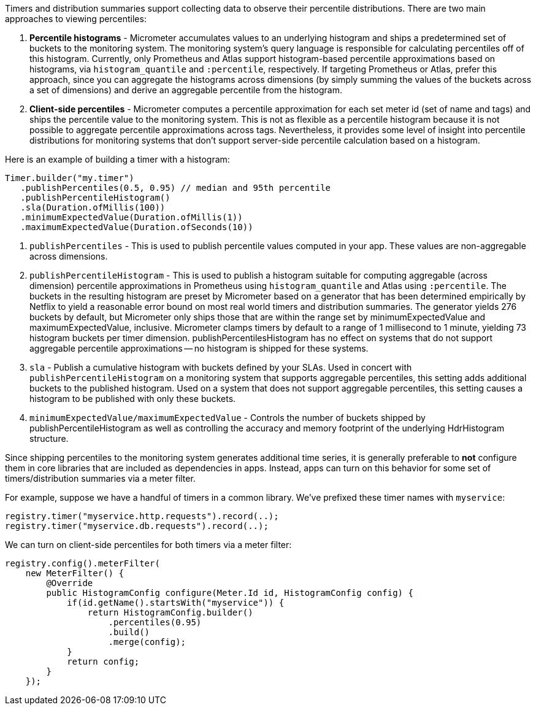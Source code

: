 Timers and distribution summaries support collecting data to observe their percentile distributions. There are two main approaches to viewing percentiles:

1. *Percentile histograms* - Micrometer accumulates values to an underlying histogram and ships a predetermined set of buckets to the monitoring system. The monitoring system's query language is responsible for calculating percentiles off of this histogram. Currently, only Prometheus and Atlas support histogram-based percentile approximations based on histograms, via `histogram_quantile` and `:percentile`, respectively. If targeting Prometheus or Atlas, prefer this approach, since you can aggregate the histograms across dimensions (by simply summing the values of the buckets across a set of dimensions) and derive an aggregable percentile from the histogram.
2. *Client-side percentiles* - Micrometer computes a percentile approximation for each set meter id (set of name and tags) and ships the percentile value to the monitoring system. This is not as flexible as a percentile histogram because it is not possible to aggregate percentile approximations across tags. Nevertheless, it provides some level of insight into percentile distributions for monitoring systems that don't support server-side percentile calculation based on a histogram.

Here is an example of building a timer with a histogram:

[source,java]
----
Timer.builder("my.timer")
   .publishPercentiles(0.5, 0.95) // median and 95th percentile
   .publishPercentileHistogram()
   .sla(Duration.ofMillis(100))
   .minimumExpectedValue(Duration.ofMillis(1))
   .maximumExpectedValue(Duration.ofSeconds(10))
----

1. `publishPercentiles` - This is used to publish percentile values computed in your app. These values are non-aggregable across dimensions.
2. `publishPercentileHistogram` - This is used to publish a histogram suitable for computing aggregable (across dimension) percentile approximations in Prometheus using `histogram_quantile` and Atlas using `:percentile`. The buckets in the resulting histogram are preset by Micrometer based on a generator that has been determined empirically by Netflix to yield a reasonable error bound on most real world timers and distribution summaries. The generator yields 276 buckets by default, but Micrometer only ships those that are within the range set by minimumExpectedValue and maximumExpectedValue, inclusive. Micrometer clamps timers by default to a range of 1 millisecond to 1 minute, yielding 73 histogram buckets per timer dimension. publishPercentilesHistogram has no effect on systems that do not support aggregable percentile approximations -- no histogram is shipped for these systems.
3. `sla` - Publish a cumulative histogram with buckets defined by your SLAs. Used in concert with `publishPercentileHistogram` on a monitoring system that supports aggregable percentiles, this setting adds additional buckets to the published histogram. Used on a system that does not support aggregable percentiles, this setting causes a histogram to be published with only these buckets.
4. `minimumExpectedValue/maximumExpectedValue` - Controls the number of buckets shipped by publishPercentileHistogram as well as controlling the accuracy and memory footprint of the underlying HdrHistogram structure.

Since shipping percentiles to the monitoring system generates additional time series, it is generally preferable to *not* configure them in core libraries that are included as dependencies in apps. Instead, apps can turn on this behavior for some set of timers/distribution summaries via a meter filter.

For example, suppose we have a handful of timers in a common library. We've prefixed these timer names with `myservice`:

[source,java]
----
registry.timer("myservice.http.requests").record(..);
registry.timer("myservice.db.requests").record(..);
----

We can turn on client-side percentiles for both timers via a meter filter:

[source,java]
----
registry.config().meterFilter(
    new MeterFilter() {
        @Override
        public HistogramConfig configure(Meter.Id id, HistogramConfig config) {
            if(id.getName().startsWith("myservice")) {
                return HistogramConfig.builder()
                    .percentiles(0.95)
                    .build()
                    .merge(config);
            }
            return config;
        }
    });
----